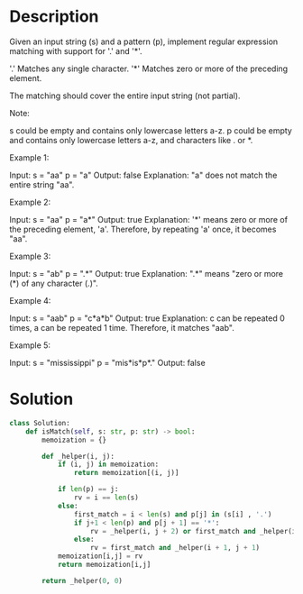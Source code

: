 * Description
Given an input string (s) and a pattern (p), implement regular expression matching with support for '.' and '*'.

'.' Matches any single character.
'*' Matches zero or more of the preceding element.

The matching should cover the entire input string (not partial).

Note:

    s could be empty and contains only lowercase letters a-z.
    p could be empty and contains only lowercase letters a-z, and characters like . or *.

Example 1:

Input:
s = "aa"
p = "a"
Output: false
Explanation: "a" does not match the entire string "aa".

Example 2:

Input:
s = "aa"
p = "a*"
Output: true
Explanation: '*' means zero or more of the preceding element, 'a'. Therefore, by repeating 'a' once, it becomes "aa".

Example 3:

Input:
s = "ab"
p = ".*"
Output: true
Explanation: ".*" means "zero or more (*) of any character (.)".

Example 4:

Input:
s = "aab"
p = "c*a*b"
Output: true
Explanation: c can be repeated 0 times, a can be repeated 1 time. Therefore, it matches "aab".

Example 5:

Input:
s = "mississippi"
p = "mis*is*p*."
Output: false
* Solution
#+begin_src python
  class Solution:
      def isMatch(self, s: str, p: str) -> bool:
          memoization = {}

          def _helper(i, j):
              if (i, j) in memoization:
                  return memoization[(i, j)]

              if len(p) == j:
                  rv = i == len(s)
              else:
                  first_match = i < len(s) and p[j] in (s[i] , '.')
                  if j+1 < len(p) and p[j + 1] == '*':
                      rv = _helper(i, j + 2) or first_match and _helper(i + 1, j)
                  else:
                      rv = first_match and _helper(i + 1, j + 1)
              memoization[i,j] = rv
              return memoization[i,j]

          return _helper(0, 0)
#+end_src

